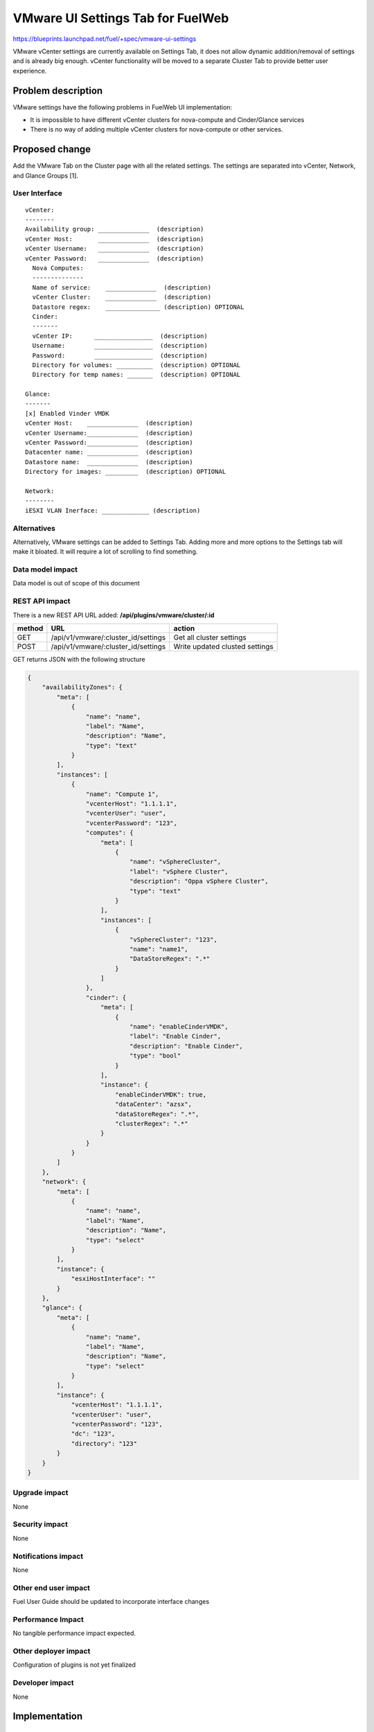 ..
 This work is licensed under a Creative Commons Attribution 3.0 Unported
 License.

 http://creativecommons.org/licenses/by/3.0/legalcode

==========================================
VMware UI Settings Tab for FuelWeb
==========================================

https://blueprints.launchpad.net/fuel/+spec/vmware-ui-settings

VMware vCenter settings are currently available on Settings Tab, it
does not allow dynamic addition/removal of settings and is already big 
enough. vCenter functionality will be moved to a separate Cluster Tab 
to provide better user experience.

Problem description
===================

VMware settings have the following problems in FuelWeb UI implementation:

* It is impossible to have different vCenter clusters for nova-compute
  and Cinder/Glance services

* There is no way of adding multiple vCenter clusters for nova-compute or
  other services.


Proposed change
===============

Add the VMware Tab on the Cluster page with all the related settings. The
settings are separated into vCenter, Network, and Glance Groups [1].

User Interface
--------------------------------------------------------------------------

::

  vCenter:
  --------
  Availability group: ______________  (description)
  vCenter Host:       ______________  (description)
  vCenter Username:   ______________  (description)
  vCenter Password:   ______________  (description)
    Nova Computes:
    --------------
    Name of service:    ______________  (description)
    vCenter Cluster:    ______________  (description)  
    Datastore regex:    _______________ (description) OPTIONAL
    Cinder:
    -------
    vCenter IP:      ________________  (description)
    Username:        ________________  (description)
    Password:        ________________  (description)
    Directory for volumes: __________  (description) OPTIONAL
    Directory for temp names: _______  (description) OPTIONAL

  Glance:
  -------
  [x] Enabled Vinder VMDK
  vCenter Host:    ______________  (description)
  vCenter Username:______________  (description)
  vCenter Password:______________  (description)
  Datacenter name: ______________  (description)
  Datastore name:  ______________  (description)
  Directory for images: _________  (description) OPTIONAL

  Network:
  --------
  iESXI VLAN Inerface: _____________ (description)

Alternatives
------------

Alternatively, VMware settings can be added to Settings Tab. 
Adding more and more options to the Settings tab will make it 
bloated. It will require a lot of scrolling to find something.

Data model impact
-----------------

Data model is out of scope of this document

REST API impact
---------------

There is a new REST API URL added: **/api/plugins/vmware/cluster/:id**

======  ===================================  =======
method  URL                                  action
======  ===================================  =======
GET     /api/v1/vmware/:cluster_id/settings  Get all cluster settings
POST    /api/v1/vmware/:cluster_id/settings  Write updated clusted settings
======  ===================================  =======

GET returns JSON with the following structure

.. code-block:: json
	
	{
	    "availabilityZones": {
		"meta": [
		    {
			"name": "name",
			"label": "Name",
			"description": "Name",
			"type": "text"
		    }
		],
		"instances": [
		    {
			"name": "Compute 1",
			"vcenterHost": "1.1.1.1",
			"vcenterUser": "user",
			"vcenterPassword": "123",
			"computes": {
			    "meta": [
				{
				    "name": "vSphereCluster",
				    "label": "vSphere Cluster",
				    "description": "Oppa vSphere Cluster",
				    "type": "text"
				}
			    ],
			    "instances": [
				{
				    "vSphereCluster": "123",
				    "name": "name1",
				    "DataStoreRegex": ".*"
				}
			    ]
			},
			"cinder": {
			    "meta": [
				{
				    "name": "enableCinderVMDK",
				    "label": "Enable Cinder",
				    "description": "Enable Cinder",
				    "type": "bool"
				}
			    ],
			    "instance": {
				"enableCinderVMDK": true,
				"dataCenter": "azsx",
				"dataStoreRegex": ".*",
				"clusterRegex": ".*"
			    }
			}
		    }
		]
	    },
	    "network": {
		"meta": [
		    {
			"name": "name",
			"label": "Name",
			"description": "Name",
			"type": "select"
		    }
		],
		"instance": {
		    "esxiHostInterface": ""
		}
	    },
	    "glance": {
		"meta": [
		    {
			"name": "name",
			"label": "Name",
			"description": "Name",
			"type": "select"
		    }
		],
		"instance": {
		    "vcenterHost": "1.1.1.1",
		    "vcenterUser": "user",
		    "vcenterPassword": "123",
		    "dc": "123",
		    "directory": "123"
		}
	    }
	}

Upgrade impact
--------------

None

Security impact
---------------

None

Notifications impact
--------------------

None

Other end user impact
---------------------

Fuel User Guide should be updated to incorporate interface changes

Performance Impact
------------------

No tangible performance impact expected.

Other deployer impact
---------------------

Configuration of plugins is not yet finalized

Developer impact
----------------

None

Implementation
==============

Assignee(s)
-----------
Primary assignee:
  Anton Zemlyanov (azemlyanov)

Design reviewers: 
  Andrey Danin (gcon-monolake)

Mandatory reviewers: 
  Vitaly Kramskikh (vkramskikh)
  Nickolay Markov (meow-nofer)

QA: 
  Tetiana Dubyk (tdubyk), 
  Oleksandr Kosse (okosse)

Developers: 
  Anton Zemlyanov (azemlyanov), 
  Andrii Popovich (popovych-andrey)

Work Items
----------

- Implement interface of the VMware tab without server interaction
- Make HTTP mock methods to test GET/POST/DELETE
- Integrate UI with real Nailgun API when it is done


Dependencies
============

* Nailgun API support

Testing
=======

Manual functional testing will be performed in recent versions of four
major browsers

* Chrome
* Firefox
* Safari
* IE 9 and above

Documentation Impact
====================

The blueprint impacts Fuel User Guide [x]


References
==========

[1] UI Scketch https://etherpad.openstack.org/p/vmware-tab-predesign

